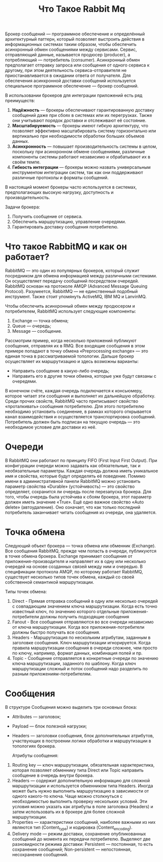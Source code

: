 #+title: Что Такое Rabbit Mq

Брокер сообщений — программное обеспечение и определённый архитектурный паттерн, который позволяет выстроить действия в информационных системах таким образом, чтобы обеспечить асинхронный обмен сообщениями между сервисами. Сервис, отправляющий данные, называется продюсер (producer), а потребляющий — потребитель (consumer).
Асинхронный обмен предполагает отправку запроса или сообщения от одного сервиса к другому, при этом деятельность сервиса-отправителя не приостанавливается в ожидании ответа от получателя.
Для обеспечения асинхронной доставки сообщений используется специальное программное обеспечение — брокер сообщений.

В использовании брокеров для интеграции приложений есть ряд преимуществ:
1. *Надёжность* — брокеры обеспечивают гарантированную доставку сообщений даже при сбоях в системах или их перегрузках. Также они учитывают порядок доставки и отслеживают её состояние.
2. *Масштабируемость* — брокеры имеют гибкую архитектуру, что позволяет эффективно масштабировать систему горизонтально или вертикально при необходимости обработки больших объемов данных.
3. *Асинхронность* — повышает производительность системы в целом, поскольку при асинхронном обмене сообщениями, различные компоненты системы работают независимо и обрабатывают их в своём темпе.
4. *Гибкость интеграции* — брокеры можно назвать универсальным инструментом интеграции систем, так как они поддерживают различные протоколы и форматы сообщений.

В настоящий момент брокеры часто используется в системах, предполагающих высокую нагрузку, доступность и производительность.

Задачи брокера:
1. Получить сообщение от сервиса.
2. Обеспечить маршрутизацию, управление очередями.
3. Гарантировать доставку сообщения потребителю.

* Что такое RabbitMQ и как он работает?
RabbitMQ — это один из популярных брокеров, который служит посредником для обмена информацией между различными системами. Он осуществляет передачу сообщений посредством очередей.
RabbitMQ основан на протоколе AMQP (Advanced Message Queuing Protocol).
Разумеется, RabbitMQ — не единственный подобный инструмент. Также стоит упомянуть ActiveMQ, IBM MQ и LanvinMQ.

Чтобы обеспечить асинхронный обмен между продюсером и потребителем, RabbitMQ использует следующие компоненты:
1. Exchange — точка обмена;
2. Queue — очередь;
3. Message — сообщение.

Рассмотрим пример, когда несколько приложений публикуют сообщения, отправляя их в RMQ. Все входящие сообщения в этом примере попадают в точку обмена «Preprocessing exchange» — это единая точка в рассматриваемой топологии. Дальше брокер осуществляет их маршрутизацию и здесь возможны варианты:
- Направить сообщение в какую-либо очередь;
- Направить его в другие точки обмена, которые уже будут связаны с очередями.

В конечном счёте, каждая очередь подключается к консьюмеру, которое читает эти сообщения и выполняет их дальнейшую обработку.
Среди прочих свойств, RabbitMQ часто приписывают свойство «проталкивать» сообщения потребителю. Для этого потребителю необходимо установить соединение, в рамках которого открывается канал взаимодействия и осуществляется транспортировка сообщений. Потребитель должен быть подписан на текущую очередь — это необходимое условие для доставки из неё.

* Очереди
В RabbitMQ они работают по принципу FIFO (First Input First Output). При конфигурации очереди можно задавать как обязательные, так и необязательные параметры. Каждая очередь должна иметь уникальное имя и свойства, которые будут определять её поведение.
Помимо имени в административной панели RabbitMQ можно установить параметр свойства «Durable» (устойчивость) — это свойство определяет, сохранится ли очередь после перезапуска брокера. Для того, чтобы очередь была устойчива к сбоям брокера, этот параметр должен иметь значение «True».
Ещё одно важное свойство «Auto delete» (автоудаление). Оно означает, что как только последний потребитель заканчивает читать сообщения из очереди, она удаляется.

* Точка обмена
Следующий объект брокера — точка обмена или обменник (Exchange). Все сообщения RabbitMQ, прежде чем попасть в очереди, публикуются в точке обмена брокера. Exchange принимает сообщения от приложения-производителя и направляет их в одну или несколько очередей на основе созданных связей между ним и очередью. В спецификации протокола AMQP, по которому работает RabbitMQ, существует несколько типов точек обмена, каждый со своей собственной семантикой маршрутизации.

Типы точек обмена:
1. Direct - Прямая отправка сообщений в одну или несколько очередей с совпадающим значением ключа маршрутизации. Когда есть точно известный ключ, по значению которого отдельные приложения-потребители должны получить подходящие сообщения
2. Fanout - Все сообщения отправляются во все очереди независимо от ключа маршрутизации. Когда все приложения-потребители должны быстро получать все сообщения.
3. Headers - Маршрутизация по нескольким атрибутам, заданным в заголовке сообщения. Ключ маршрутизации игнорируется. Когда правила маршрутизации сообщения в очереди сложнее, чем просто по ключу, например, формат данных, комбинация полей и пр.
4. Topic - Сообщение отправляется в конкретные очереди по значению ключа маршрутизации, заданного по шаблону. Когда ключ маршрутизации сложный и поток сообщений надо разделить по разным приложениям-потребителям.

* Сообщения
В структуре Сообщения можно выделить три основных блока:
- Attributes — заголовок;
- Payload — блок полезной нагрузки;
- Headers — заголовки сообщения, блок дополнительных атрибутов, участвующих в построении логики обработки и маршрутизации в топологиях брокера.

  Атрибуты сообщения:
1. Routing key — ключ маршрутизации, обязательная характеристика, которая позволяет обменнику типа Direct или Topic направить сообщение в очередь внутри брокера.
2. Headers — содержит дополнительную информацию для сложной маршрутизации и используется обменником типа Headers. Иногда может быть нужно выполнить маршрутизацию в зависимости от одного какого-то ключа. Чаще можно столкнуться с необходимостью выполнить проверку нескольких условий. Эти условия можно указать как атрибуты в поле заголовка (Headers) и затем использовать их в брокере для более сложной маршрутизации.
3. Properties — характеристики сообщений, наиболее важными из них являются тип (Content_type) и кодировка (Content_encoding).
4. Delivery mode — режим доставки, сохранение опубликованных сообщений до момента их передачи потребителю. Выделяют две разновидности режима доставки: Persistent — постоянная, то есть сохранение сообщений; Non-persistent — непостоянная, несохранение сообщений.
